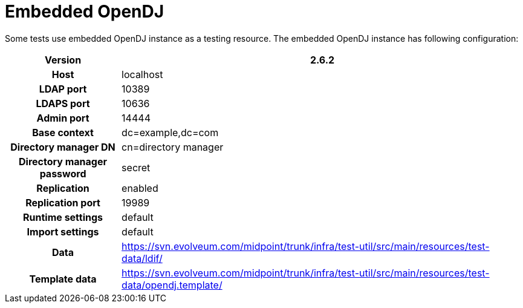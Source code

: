 = Embedded OpenDJ
:page-wiki-name: Embedded OpenDJ
:page-upkeep-status: orange
:page-upkeep-note: Update SVN links, otherwise OK

Some tests use embedded OpenDJ instance as a testing resource.
The embedded OpenDJ instance has following configuration:

[%autowidth,cols="h,1"]
|===
| Version | 2.6.2

| Host
| localhost


| LDAP port
| 10389


| LDAPS port
| 10636


| Admin port
| 14444


| Base context
| dc=example,dc=com


| Directory manager DN
| cn=directory manager


| Directory manager password
| secret


| Replication
| enabled


| Replication port
| 19989


| Runtime settings
| default


| Import settings
| default


| Data
| link:https://svn.evolveum.com/midpoint/trunk/infra/test-util/src/main/resources/test-data/ldif/[https://svn.evolveum.com/midpoint/trunk/infra/test-util/src/main/resources/test-data/ldif/]


| Template data
| link:https://svn.evolveum.com/midpoint/trunk/infra/test-util/src/main/resources/test-data/opendj.template/[https://svn.evolveum.com/midpoint/trunk/infra/test-util/src/main/resources/test-data/opendj.template/]


|===

